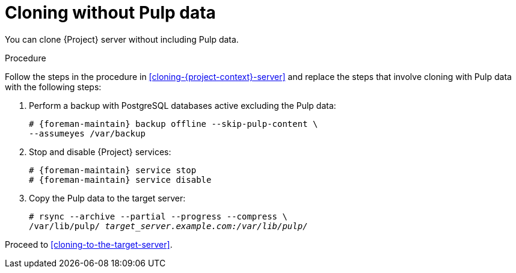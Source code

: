 :_mod-docs-content-type: PROCEDURE

[id="cloning-without-pulp-data"]
= Cloning without Pulp data

You can clone {Project} server without including Pulp data.

.Procedure
Follow the steps in the procedure in xref:cloning-{project-context}-server[] and replace the steps that involve cloning with Pulp data with the following steps:

. Perform a backup with PostgreSQL databases active excluding the Pulp data:
+
[options="nowrap" subs="attributes"]
----
# {foreman-maintain} backup offline --skip-pulp-content \
--assumeyes /var/backup
----
+
. Stop and disable {Project} services:
+
[options="nowrap" subs="attributes"]
----
# {foreman-maintain} service stop
# {foreman-maintain} service disable
----
+
. Copy the Pulp data to the target server:
+
[options="nowrap", subs="+quotes,attributes"]
----
# rsync --archive --partial --progress --compress \
/var/lib/pulp/ _target_server.example.com:/var/lib/pulp/_
----

Proceed to xref:cloning-to-the-target-server[].
